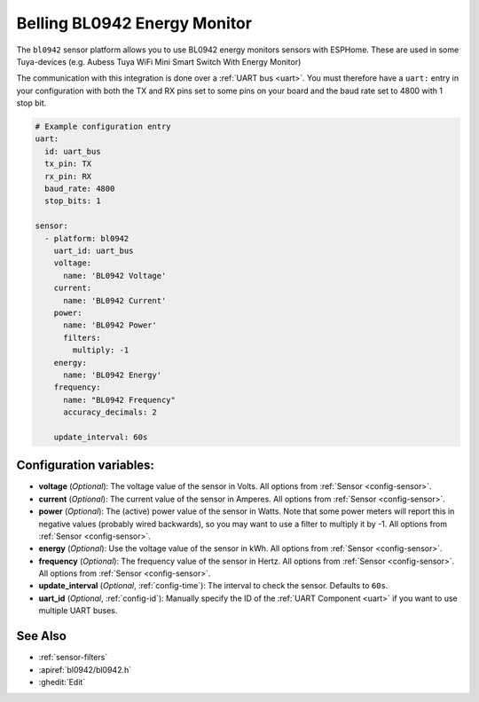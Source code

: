 Belling BL0942 Energy Monitor
==================================

.. seo::
    :description: Instructions for setting up BL0942 power monitors.
    :image: bl0942.png
    :keywords: BL0942, Aubess, Mini Smart Switch With Energy Monitor

The ``bl0942`` sensor platform allows you to use BL0942 energy monitors sensors with
ESPHome. These are used in some Tuya-devices (e.g. Aubess Tuya WiFi Mini Smart Switch With Energy Monitor)

The communication with this integration is done over a :ref:`UART bus <uart>`.
You must therefore have a ``uart:`` entry in your configuration with both the TX and RX pins set
to some pins on your board and the baud rate set to 4800 with 1 stop bit.

.. code-block:: yaml

    # Example configuration entry
    uart:
      id: uart_bus
      tx_pin: TX
      rx_pin: RX
      baud_rate: 4800
      stop_bits: 1

    sensor:
      - platform: bl0942
        uart_id: uart_bus
        voltage:
          name: 'BL0942 Voltage'
        current:
          name: 'BL0942 Current'
        power:
          name: 'BL0942 Power'
          filters:
            multiply: -1
        energy:
          name: 'BL0942 Energy'
        frequency:
          name: "BL0942 Frequency"
          accuracy_decimals: 2

        update_interval: 60s

Configuration variables:
------------------------

- **voltage** (*Optional*): The voltage value of the sensor in Volts.
  All options from :ref:`Sensor <config-sensor>`.
- **current** (*Optional*): The current value of the sensor in Amperes. All options from
  :ref:`Sensor <config-sensor>`.
- **power** (*Optional*): The (active) power value of the sensor in Watts. Note that some power meters will report this in negative values (probably wired backwards), so you may want to use a filter to multiply it by -1. All options from :ref:`Sensor <config-sensor>`. 
- **energy** (*Optional*): Use the voltage value of the sensor in kWh.
  All options from :ref:`Sensor <config-sensor>`.
- **frequency** (*Optional*): The frequency value of the sensor in Hertz. All options from
  :ref:`Sensor <config-sensor>`.
  All options from :ref:`Sensor <config-sensor>`.
- **update_interval** (*Optional*, :ref:`config-time`): The interval to check the
  sensor. Defaults to ``60s``.
- **uart_id** (*Optional*, :ref:`config-id`): Manually specify the ID of the :ref:`UART Component <uart>` if you want
  to use multiple UART buses.

See Also
--------

- :ref:`sensor-filters`
- :apiref:`bl0942/bl0942.h`
- :ghedit:`Edit`
